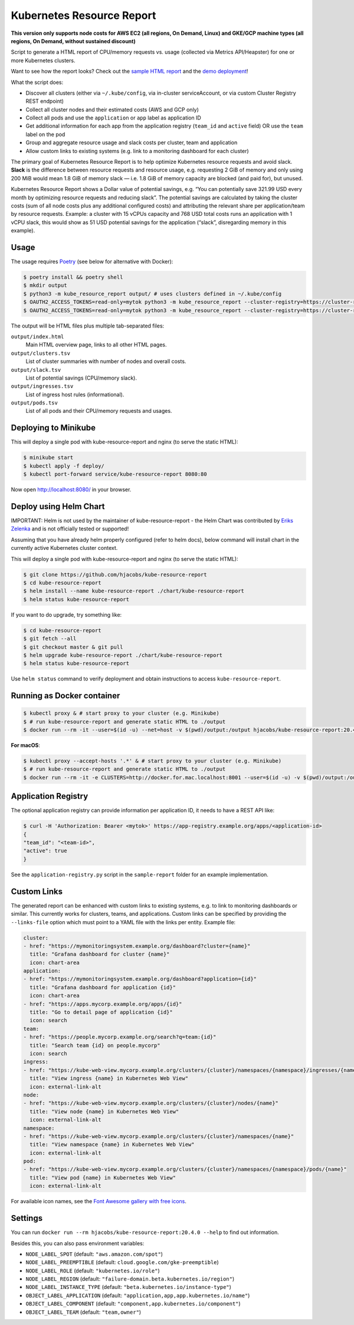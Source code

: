 ==========================
Kubernetes Resource Report
==========================

.. image:: https://travis-ci.org/hjacobs/kube-resource-report.svg?branch=master
   :target: https://travis-ci.org/hjacobs/kube-resource-report
   :alt: Travis CI Build Status

.. image:: https://coveralls.io/repos/github/hjacobs/kube-resource-report/badge.svg?branch=master;_=1
   :target: https://coveralls.io/github/hjacobs/kube-resource-report?branch=master
   :alt: Code Coverage

.. image:: 	https://img.shields.io/docker/pulls/hjacobs/kube-resource-report.svg
   :target: https://hub.docker.com/r/hjacobs/kube-resource-report
   :alt: Docker pulls

.. image:: https://img.shields.io/badge/calver-YY.MM.MICRO-22bfda.svg
   :target: http://calver.org
   :alt: Calendar Versioning

**This version only supports node costs for AWS EC2 (all regions, On Demand, Linux) and GKE/GCP machine types (all regions, On Demand, without sustained discount)**

Script to generate a HTML report of CPU/memory requests vs. usage (collected via Metrics API/Heapster) for one or more Kubernetes clusters.

Want to see how the report looks? Check out the `sample HTML report <https://hjacobs.github.io/kube-resource-report/sample-report/output/index.html>`_ and the `demo deployment <https://kube-resource-report.demo.j-serv.de/>`_!

What the script does:

* Discover all clusters (either via ``~/.kube/config``, via in-cluster serviceAccount, or via custom Cluster Registry REST endpoint)
* Collect all cluster nodes and their estimated costs (AWS and GCP only)
* Collect all pods and use the ``application`` or ``app`` label as application ID
* Get additional information for each app from the application registry (``team_id`` and ``active`` field) OR use the ``team`` label on the pod
* Group and aggregate resource usage and slack costs per cluster, team and application
* Allow custom links to existing systems (e.g. link to a monitoring dashboard for each cluster)

The primary goal of Kubernetes Resource Report is to help optimize Kubernetes resource requests and avoid slack.
**Slack** is the difference between resource requests and resource usage, e.g. requesting 2 GiB of memory and only using 200 MiB would mean 1.8 GiB of memory slack — i.e. 1.8 GiB of memory capacity are blocked (and paid for), but unused.

Kubernetes Resource Report shows a Dollar value of potential savings, e.g. “You can potentially save 321.99 USD every month by optimizing resource requests and reducing slack”. The potential savings are calculated by taking the cluster costs (sum of all node costs plus any additional configured costs) and attributing the relevant share per application/team by resource requests. Example: a cluster with 15 vCPUs capacity and 768 USD total costs runs an application with 1 vCPU slack, this would show as 51 USD potential savings for the application (“slack”, disregarding memory in this example).

-----
Usage
-----

The usage requires `Poetry <https://python-poetry.org/>`_ (see below for alternative with Docker):

.. code-block::

    $ poetry install && poetry shell
    $ mkdir output
    $ python3 -m kube_resource_report output/ # uses clusters defined in ~/.kube/config
    $ OAUTH2_ACCESS_TOKENS=read-only=mytok python3 -m kube_resource_report --cluster-registry=https://cluster-registry.example.org output/ # discover clusters via registry
    $ OAUTH2_ACCESS_TOKENS=read-only=mytok python3 -m kube_resource_report --cluster-registry=https://cluster-registry.example.org output/ --application-registry=https://app-registry.example.org # get team information

The output will be HTML files plus multiple tab-separated files:

``output/index.html``
    Main HTML overview page, links to all other HTML pages.
``output/clusters.tsv``
    List of cluster summaries with number of nodes and overall costs.
``output/slack.tsv``
    List of potential savings (CPU/memory slack).
``output/ingresses.tsv``
    List of ingress host rules (informational).
``output/pods.tsv``
    List of all pods and their CPU/memory requests and usages.


---------------------
Deploying to Minikube
---------------------

This will deploy a single pod with kube-resource-report and nginx (to serve the static HTML):

.. code-block::

    $ minikube start
    $ kubectl apply -f deploy/
    $ kubectl port-forward service/kube-resource-report 8080:80

Now open http://localhost:8080/ in your browser.


-----------------------
Deploy using Helm Chart
-----------------------

IMPORTANT: Helm is not used by the maintainer of kube-resource-report - the Helm Chart was contributed by `Eriks Zelenka <https://github.com/ezelenka>`_ and is not officially tested or supported!

Assuming that you have already helm properly configured (refer to helm docs), below command will install chart in the
currently active Kubernetes cluster context.

This will deploy a single pod with kube-resource-report and nginx (to serve the static HTML):

.. code-block::

    $ git clone https://github.com/hjacobs/kube-resource-report
    $ cd kube-resource-report
    $ helm install --name kube-resource-report ./chart/kube-resource-report
    $ helm status kube-resource-report

If you want to do upgrade, try something like:

.. code-block::

    $ cd kube-resource-report
    $ git fetch --all
    $ git checkout master & git pull
    $ helm upgrade kube-resource-report ./chart/kube-resource-report
    $ helm status kube-resource-report

Use ``helm status`` command to verify deployment and obtain instructions to access ``kube-resource-report``.


---------------------------
Running as Docker container
---------------------------

.. code-block::

    $ kubectl proxy & # start proxy to your cluster (e.g. Minikube)
    $ # run kube-resource-report and generate static HTML to ./output
    $ docker run --rm -it --user=$(id -u) --net=host -v $(pwd)/output:/output hjacobs/kube-resource-report:20.4.0 /output

**For macOS**:

.. code-block::

    $ kubectl proxy --accept-hosts '.*' & # start proxy to your cluster (e.g. Minikube)
    $ # run kube-resource-report and generate static HTML to ./output
    $ docker run --rm -it -e CLUSTERS=http://docker.for.mac.localhost:8001 --user=$(id -u) -v $(pwd)/output:/output hjacobs/kube-resource-report:20.4.0 /output

--------------------
Application Registry
--------------------

The optional application registry can provide information per application ID, it needs to have a REST API like:

.. code-block::

    $ curl -H 'Authorization: Bearer <mytok>' https://app-registry.example.org/apps/<application-id>
    {
    "team_id": "<team-id>",
    "active": true
    }

See the ``application-registry.py`` script in the ``sample-report`` folder for an example implementation.


------------
Custom Links
------------

The generated report can be enhanced with custom links to existing systems, e.g. to link to monitoring dashboards or similar.
This currently works for clusters, teams, and applications. Custom links can be specified by providing the ``--links-file`` option which must point to a YAML file
with the links per entity. Example file:

.. code-block:: yaml

    cluster:
    - href: "https://mymonitoringsystem.example.org/dashboard?cluster={name}"
      title: "Grafana dashboard for cluster {name}"
      icon: chart-area
    application:
    - href: "https://mymonitoringsystem.example.org/dashboard?application={id}"
      title: "Grafana dashboard for application {id}"
      icon: chart-area
    - href: "https://apps.mycorp.example.org/apps/{id}"
      title: "Go to detail page of application {id}"
      icon: search
    team:
    - href: "https://people.mycorp.example.org/search?q=team:{id}"
      title: "Search team {id} on people.mycorp"
      icon: search
    ingress:
    - href: "https://kube-web-view.mycorp.example.org/clusters/{cluster}/namespaces/{namespace}/ingresses/{name}"
      title: "View ingress {name} in Kubernetes Web View"
      icon: external-link-alt
    node:
    - href: "https://kube-web-view.mycorp.example.org/clusters/{cluster}/nodes/{name}"
      title: "View node {name} in Kubernetes Web View"
      icon: external-link-alt
    namespace:
    - href: "https://kube-web-view.mycorp.example.org/clusters/{cluster}/namespaces/{name}"
      title: "View namespace {name} in Kubernetes Web View"
      icon: external-link-alt
    pod:
    - href: "https://kube-web-view.mycorp.example.org/clusters/{cluster}/namespaces/{namespace}/pods/{name}"
      title: "View pod {name} in Kubernetes Web View"
      icon: external-link-alt

For available icon names, see the `Font Awesome gallery with free icons <https://fontawesome.com/icons?d=gallery&m=free>`_.


--------
Settings
--------

You can run ``docker run --rm hjacobs/kube-resource-report:20.4.0 --help`` to find out information.

Besides this, you can also pass environment variables:

- ``NODE_LABEL_SPOT`` (default: ``"aws.amazon.com/spot"``)
- ``NODE_LABEL_PREEMPTIBLE`` (default: ``cloud.google.com/gke-preemptible``)
- ``NODE_LABEL_ROLE`` (default: ``"kubernetes.io/role"``)
- ``NODE_LABEL_REGION`` (default: ``"failure-domain.beta.kubernetes.io/region"``)
- ``NODE_LABEL_INSTANCE_TYPE`` (default: ``"beta.kubernetes.io/instance-type"``)
- ``OBJECT_LABEL_APPLICATION`` (default: ``"application,app,app.kubernetes.io/name"``)
- ``OBJECT_LABEL_COMPONENT`` (default: ``"component,app.kubernetes.io/component"``)
- ``OBJECT_LABEL_TEAM`` (default: ``"team,owner"``)
